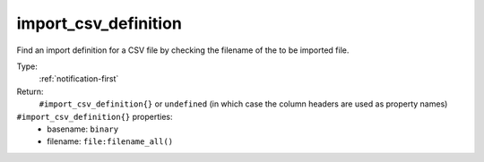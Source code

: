 .. _import_csv_definition:

import_csv_definition
^^^^^^^^^^^^^^^^^^^^^

Find an import definition for a CSV file by checking the filename of the to be imported file. 


Type: 
    :ref:`notification-first`

Return: 
    ``#import_csv_definition{}`` or ``undefined`` (in which case the column headers are used as property names)

``#import_csv_definition{}`` properties:
    - basename: ``binary``
    - filename: ``file:filename_all()``
